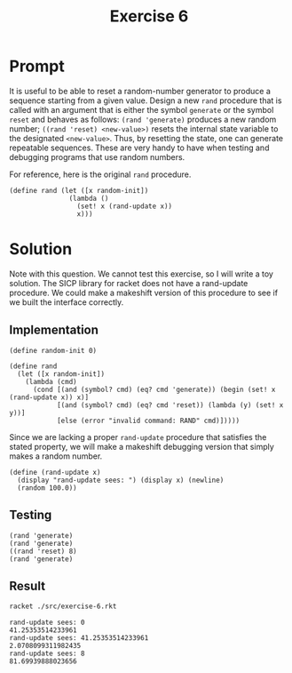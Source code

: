 #+title: Exercise 6
* Prompt
It is useful to be able to reset a random-number generator to produce a sequence starting from a given value. Design a new ~rand~ procedure that is called with an argument that is either the symbol ~generate~ or the symbol ~reset~ and behaves as follows: ~(rand 'generate)~ produces a new random number; ~((rand 'reset) <new-value>)~ resets the internal state variable to the designated ~<new-value>~. Thus, by resetting the state, one can generate repeatable sequences. These are very handy to have when testing and debugging programs that use random numbers.

For reference, here is the original ~rand~ procedure.

#+begin_src racket
(define rand (let ([x random-init])
               (lambda ()
                 (set! x (rand-update x))
                 x)))
#+end_src

* Solution

Note with this question. We cannot test this exercise, so I will write a toy solution. The SICP library for racket does not have a rand-update procedure. We could make a makeshift version of this procedure to see if we built the interface correctly.

** Implementation
:PROPERTIES:
:header-args:racket: :exports code :tangle ./src/exercise-6.rkt  :mkdirp yes :comments both
:END:

#+begin_src racket :exports none
#lang sicp
#+end_src

#+begin_src racket
(define random-init 0)

(define rand
  (let ([x random-init])
    (lambda (cmd)
      (cond [(and (symbol? cmd) (eq? cmd 'generate)) (begin (set! x (rand-update x)) x)]
            [(and (symbol? cmd) (eq? cmd 'reset)) (lambda (y) (set! x y))]
            [else (error "invalid command: RAND" cmd)]))))
#+end_src

Since we are lacking a proper ~rand-update~ procedure that satisfies the stated property, we will make a makeshift debugging version that simply makes a random number.

#+begin_src racket
(define (rand-update x)
  (display "rand-update sees: ") (display x) (newline)
  (random 100.0))
#+end_src

** Testing
:PROPERTIES:
:header-args:racket: :exports code :tangle ./src/exercise-6.rkt  :mkdirp yes :comments both
:END:

#+begin_src racket
(rand 'generate)
(rand 'generate)
((rand 'reset) 8)
(rand 'generate)
#+end_src


** Result
#+begin_src sh :exports both :results output replace
racket ./src/exercise-6.rkt
#+end_src

#+RESULTS:
: rand-update sees: 0
: 41.25353514233961
: rand-update sees: 41.25353514233961
: 2.0708099311982435
: rand-update sees: 8
: 81.69939888023656
